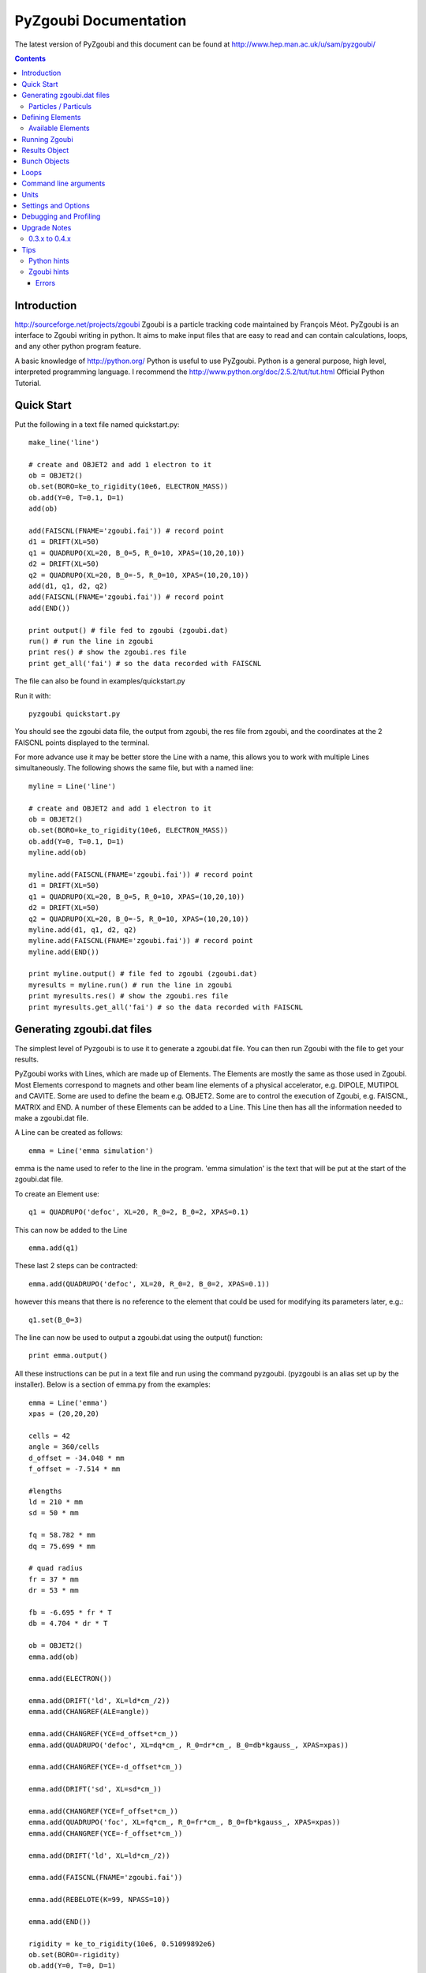 ======================
PyZgoubi Documentation
======================

The latest version of PyZgoubi and this document can be found at http://www.hep.man.ac.uk/u/sam/pyzgoubi/

.. contents::


Introduction
------------

http://sourceforge.net/projects/zgoubi Zgoubi is a particle tracking code maintained by François Méot. PyZgoubi is an interface to Zgoubi writing in python. It aims to make input files that are easy to read and can contain calculations, loops, and any other python program feature.

A basic knowledge of http://python.org/ Python is useful to use PyZgoubi. Python is a general purpose, high level, interpreted programming language. I recommend the http://www.python.org/doc/2.5.2/tut/tut.html Official Python Tutorial.

Quick Start
-----------

Put the following in a text file named quickstart.py::

    make_line('line')

    # create and OBJET2 and add 1 electron to it
    ob = OBJET2()
    ob.set(BORO=ke_to_rigidity(10e6, ELECTRON_MASS))
    ob.add(Y=0, T=0.1, D=1)
    add(ob)

    add(FAISCNL(FNAME='zgoubi.fai')) # record point
    d1 = DRIFT(XL=50)
    q1 = QUADRUPO(XL=20, B_0=5, R_0=10, XPAS=(10,20,10))
    d2 = DRIFT(XL=50)
    q2 = QUADRUPO(XL=20, B_0=-5, R_0=10, XPAS=(10,20,10))
    add(d1, q1, d2, q2)
    add(FAISCNL(FNAME='zgoubi.fai')) # record point
    add(END())

    print output() # file fed to zgoubi (zgoubi.dat)
    run() # run the line in zgoubi
    print res() # show the zgoubi.res file
    print get_all('fai') # so the data recorded with FAISCNL

The file can also be found in examples/quickstart.py

Run it with::

    pyzgoubi quickstart.py

You should see the zgoubi data file, the output from zgoubi, the res file from zgoubi, and the coordinates at the 2 FAISCNL points displayed to the terminal.

For more advance use it may be better store the Line with a name, this allows you to work with multiple Lines simultaneously. The following shows the same file, but with a named line::

    myline = Line('line')

    # create and OBJET2 and add 1 electron to it
    ob = OBJET2()
    ob.set(BORO=ke_to_rigidity(10e6, ELECTRON_MASS))
    ob.add(Y=0, T=0.1, D=1)
    myline.add(ob)

    myline.add(FAISCNL(FNAME='zgoubi.fai')) # record point
    d1 = DRIFT(XL=50)
    q1 = QUADRUPO(XL=20, B_0=5, R_0=10, XPAS=(10,20,10))
    d2 = DRIFT(XL=50)
    q2 = QUADRUPO(XL=20, B_0=-5, R_0=10, XPAS=(10,20,10))
    myline.add(d1, q1, d2, q2)
    myline.add(FAISCNL(FNAME='zgoubi.fai')) # record point
    myline.add(END())

    print myline.output() # file fed to zgoubi (zgoubi.dat)
    myresults = myline.run() # run the line in zgoubi
    print myresults.res() # show the zgoubi.res file
    print myresults.get_all('fai') # so the data recorded with FAISCNL 

Generating zgoubi.dat files
---------------------------

The simplest level of Pyzgoubi is to use it to generate a zgoubi.dat file. You can then run Zgoubi with the file to get your results.

PyZgoubi works with Lines, which are made up of Elements. The Elements are mostly the same as those used in Zgoubi. Most Elements correspond to magnets and other beam line elements of a physical accelerator, e.g. DIPOLE, MUTIPOL and CAVITE. Some are used to define the beam e.g. OBJET2. Some are to control the execution of Zgoubi, e.g. FAISCNL, MATRIX and END. A number of these Elements can be added to a Line. This Line then has all the information needed to make a zgoubi.dat file. 

A Line can be created as follows::

    emma = Line('emma simulation')

emma is the name used to refer to the line in the program. 'emma simulation' is the text that will be put at the start of the zgoubi.dat file.

To create an Element use::

    q1 = QUADRUPO('defoc', XL=20, R_0=2, B_0=2, XPAS=0.1)

This can now be added to the Line ::

    emma.add(q1)

These last 2 steps can be contracted::

    emma.add(QUADRUPO('defoc', XL=20, R_0=2, B_0=2, XPAS=0.1))

however this means that there is no reference to the element that could be used for modifying its parameters later, e.g.::

    q1.set(B_0=3)

The line can now be used to output a zgoubi.dat using the output() function::

    print emma.output()

All these instructions can be put in a text file and run using the command pyzgoubi. (pyzgoubi is an alias set up by the installer). Below is a section of emma.py from the examples::

        emma = Line('emma')
        xpas = (20,20,20)

        cells = 42
        angle = 360/cells
        d_offset = -34.048 * mm
        f_offset = -7.514 * mm

        #lengths
        ld = 210 * mm
        sd = 50 * mm

        fq = 58.782 * mm
        dq = 75.699 * mm

        # quad radius
        fr = 37 * mm
        dr = 53 * mm

        fb = -6.695 * fr * T
        db = 4.704 * dr * T

        ob = OBJET2()
        emma.add(ob)

        emma.add(ELECTRON())

        emma.add(DRIFT('ld', XL=ld*cm_/2))
        emma.add(CHANGREF(ALE=angle))

        emma.add(CHANGREF(YCE=d_offset*cm_))
        emma.add(QUADRUPO('defoc', XL=dq*cm_, R_0=dr*cm_, B_0=db*kgauss_, XPAS=xpas))

        emma.add(CHANGREF(YCE=-d_offset*cm_))

        emma.add(DRIFT('sd', XL=sd*cm_))

        emma.add(CHANGREF(YCE=f_offset*cm_))
        emma.add(QUADRUPO('foc', XL=fq*cm_, R_0=fr*cm_, B_0=fb*kgauss_, XPAS=xpas))
        emma.add(CHANGREF(YCE=-f_offset*cm_))

        emma.add(DRIFT('ld', XL=ld*cm_/2))

        emma.add(FAISCNL(FNAME='zgoubi.fai'))

        emma.add(REBELOTE(K=99, NPASS=10))

        emma.add(END())

        rigidity = ke_to_rigidity(10e6, 0.51099892e6)
        ob.set(BORO=-rigidity)
        ob.add(Y=0, T=0, D=1)

        print emma.output()

This can be run with the command::

    pyzgoubi emma.py


It will build a Line and print the zgoubi.dat input to the screen. The '.py' extension is not necessary, but will cause your text editor to use python syntax highlighting.

Particles / Particuls
"""""""""""""""""""""

Zgoubi allows a particles parameters such as charge, mass and half-life to be set with the PARTICUL element. These not needed for basic tracking, as the rigidity is given in the OBJET element. PyZgoubi offers some pre-made particles::

	ELECTRON
	PROTON
	MUON
	IMMORTAL_MUON

The IMMORTAL_MUON is a muon with an infinite lifetime, for use when decay is not needed. Anti particles with opposite can me made by negating a particle. eg::

	m = -MUON()
	my_line.add(m)
	#or
	my_line.add(-MUON())

The masses and charges are defined in zgoubi/constants.py


Defining Elements
-----------------

There are two ways Elements can be defined in pyzgoubi. Most Elements are simple, they have a static list of parameters. Some have some extra complexity, for example different parameters depending on options, sections repeated N times. These elements can be defined using a simple syntax, which is then converted into python code. More complex elements must be written in python.


The simple elements are defined in defs/simple_elements.defs. For each element there is a number of lines of text, delimited by blank lines. Comments can be put after a '#' character. The first line gives the name of the class, this is the name you use in the input file. The second line gives the name used by Zgoubi, this must match the Zgoubi manual. Then follows a line for each line of output in the zgoubi.dat file; first the names of the parameters, then a ':', then the types. For example::


    BEND
    BEND
    IL : I
    XL, Sk, B1 : 3E
    X_E, LAM_E, W_E : 3E
    N, C_0, C_1, C_2, C_3, C_4, C_5 : I,6E
    X_S, LAM_S, W_S : 3E
    NS, CS_0, CS_1, CS_2, CS_3, CS_4, CS_5 : I,6E
    XPAS: X
    KPOS, XCE, YCE, ALE : I,3E

The types can be:

- I : integer
- E : real (floating point)
- Ax : string with up to x characters
- X : special type for XPAS. Can be integer, or group of 3 integers e.g. (10,20,10)

The type can be followed by a number for several parameters of the same type.

If the parameters used vary depending on the value of another option the following syntax can be used::

    CAVITE
    CAVITE
    IOPT : I
    !IOPT==0
    X, X : 2E
    !IOPT==1
    L, h : 2E
    V, X : 2E
    !IOPT==2
    L, h : 2E
    V, sig_s : 2E
    !IOPT==3
    X,X : 2E
    V, sig_s : 2E

Here the value of IOPT switches the element to output different parameters. (See the zgoubi manual's description of CAVITE for more info).


Elements with a looped section can be defined as follows::

    FFAG
    FFAG
    IL : I
    N, AT, RM: I,2E
    !N*{
    ACN, DELTA_RM, BZ_0, K: 4E
    G0_E, KAPPA_E: 2E
    NCE, CE_0, CE_1, CE_2, CE_3, CE_4, CE_5, SHIFT_E: I,7E
    OMEGA_E, THETA_E, R1_E, U1_E, U2_E, R2_E: 6E
    G0_S, KAPPA_S: 2E
    NCS, CS_0, CS_1, CS_2, CS_3, CS_4, CS_5, SHIFT_S: I,7E
    OMEGA_S, THETA_S, R1_S, U1_S, U2_S, R2_S: 6E
    G0_L, KAPPA_L: 2E
    NCL, CL_0, CL_1, CL_2, CL_3, CL_4, CL_5, SHIFT_L: I,7E
    OMEGA_L, THETA_L, R1_L, U1_L, U2_L, R2_L: 6E
    !}
    KIRD, RESOL: 2I
    XPAS: E
    KPOS, RE, TE, RS, TS: I,4E

Here the section between the braces is repeated. These elements are used slightly differently to simpler elements. Then non looping section is defined normally.::


    triplet = FFAG('triplet', IL=0, AT=10 ... )

Then the looped part can be added::

    triplet.add(ACN = 6, BZ_0 = 0.5 ...)
    triplet.add(ACN = 4, BZ_0 = -0.5 ...)
    triplet.add(ACN = 6, BZ_0 = 0.5 ...)

N gets automatically set. All the looped parts can be removed using::

    triplet.clear()

When pyzgoubi runs it searches the defs folder for files ending in .defs. Additional files can be added to the extra_defs_files list in zgoubi_settings.py. If any of these files have been modified then they are reread and the defs.py is regenerated.


The Elements that cannot be defined in this way must be put into the static_defs.py file. They must be classes that have an output() method, which generates the code needed for the zgoubi.dat file.


There is also a FAKE_ELEM element. This allows you to put arbitrary text into the zgoubi.dat file. It is useful for using an Zgoubi element that pyzgoubi does not have a definition for. For example::

    change_txt = """'CHANGREF'
    5.0 0 10.0
    """
    change = FAKE_ELEM(change_txt)
    line.add(change)



Available Elements
""""""""""""""""""

- BEND
- CAVITE
- CHANGREF
- DRIFT
- ELECTRON
- END
- FAISCEAU
- FAISCNL
- FAISTORE
- FAKE_ELEM
- FFAG
- IMMORTAL_MUON
- MARKER
- MATRIX
- MULTIPOL
- MUON
- OBJET1
- OBJET2
- OBJET5
- PARTICUL
- PROTON
- QUADRUPO
- REBELOTE
- TOSCA

To find the full list of elements available in the current version run::

    pyzgoubi help elements

To find the names of the parameters available for an element use::

    pyzgoubi help element_name

e.g.::

    pyzgoubi help MULTIPOL

Use this in combination with the Zgoubi manual.

Running Zgoubi
--------------

Once a line has been created and had the needed elements added it can be run. PyZgoubi will take care of creating a temporary directory, creating the zgoubi.dat file and running Zgoubi. This is done to prevent zgoubi from overwriting any existing files. If you wish to keep any of the output files you must use the commands to copy these to where you want them.


The following example shows how to run a line::


    #create line
    emma = Line('emma')

    #add elements
    emma.add( ...  )
    ...

    #run line
    emma.run()

    #save output
    emma.save_res("emma.res")
    emma.save_plt("emma.plt")

Note that you will need to make sure your line will actually create plt or fai files, otherwise you will receive a file not found error. See the Zgoubi manual for more information.

The run command can take several options. If you want to inspect the directory where zgoubi is run, or to use zpop, then set xterm=True. If you want to change the directory that zgoubi is run in you can use the tmp_prefix option. It is best to make sure this is a local disk (i.e. not a network/remote disk). The default directory can be set in the zgoubi_settings.py file.::

    emma.run(xterm=True)
    emma.run(tmp_prefix = '/var/tmp/sam/')
    emma.run(xterm=True, tmp_prefix = '/home/sam/tmp/')

If you want to do analysis of the simulation you can use the Results object that is returned by the run() function.::

    res = emma.run()

See the Results Object chapter for more info.

Each time a line is run a temporary director is created. These are normally automatically cleared up when PyZgoubi finishes (also the /tmp directory is usually emptied when a computer shuts down). However if you are making repeated calls to run(), then you may want to manually clear away these files. This can be done with the clean() function. This removes all the temporary directories the currently running PyZgoubi has made for the line. Don't clean the line until you have finished working with its output files.::

    emma.run()
    emma.clean()


Results Object
--------------

When you run a line it creates a Results object, that can be used to get information about the paths of the particles.::

    res = pamela.run()

get_all() and get_track(), let you get lists of the particle coordinates. They each need to be told if they should read the plt (points within the magnetic elements) or fai (beam at FAISCNL element). get_all() returns a list of dictionaries, containing all the coordinates and information. get_track() returns a list of lists of just the requested coordinates.::

    print res.get_all('plt')
    print res.get_all('fai')
    print res.get_track('fai', ['Y','T'])


Bunch Objects
-------------

New in Pyzgoubi 0.4

The Bunch object represents a bunch of particles. Each particle has coordinates D, Y, T, Z, P, S, tof, and X, and the whole bunch has the shared properties rigidity/kinetic energy, particle mass, particle charge. These are stored in m, rad, eV, s, and automatically converted to Zgoubi units by the associated  functions.

It can be used in 2 ways. Firstly with the OBJET_bunch element, which behaves similarly to the real OBJET elements. Secondly it can be used to drive Zgoubi in a more abstracted method.

To use with OBJET_bunch, first create a bunch, then create an OBJET_bunch, then add it to a line::

	my_bunch = Bunch(nparticles=5, ke=1e6, mass=PROTON_MASS, charge=1)
	my_bunch.particles()[0]['Y'] = 3
	...

 	ob = OBJET_bunch(bunch=my_bunch)
	my_line = Line("a line")
	my_line.add(ob)
	my_line.add( ... )

This line can then be run as before.

The second method is to create a line that has no OBJET, PARTICUL or END elements, only beamline elements. Then the Line.track_bunch() method can be called, which will return the tracked bunch::

	my_line = Line("a line")
	my_line.add( QUADRUPO( ... ) )
	my_line.add( DRIFT( ... ) )
	...
	my_bunch2 = my_line.track_bunch(my_bunch)

This allows tracking a bunch around multiple lattices. Suppose that you create 3 lines: injecttion_line, ring and extraction_line. You can then take a bunch through each in turn::

	my_bunch = Bunch( ... )

	my_bunch = injecttion_line.track_bunch(my_bunch)
	for n in xrange(n_laps):
		my_bunch = ring.track_bunch(my_bunch)
	my_bunch = extraction_line.track_bunch(my_bunch)

Note that this method does not allow you to access the Result object.

If you have a multi-CPU or multi-core CPU, then you can swap track_bunch() for the multithreaded version track_bunch_mt(). The multithreaded version also has the advantage that it can track an arbitrarily large bunch (more than Zgoubi's max particles limit).


Loops
-----

For making complex lines it can be useful to use python features such as loops, e.g. to put 5 identical FODO cells you could use ::

    line = Line("example")

    line.add( ... )
    line.add( ... )
    
    for x in range(5):
        line.add(QUADRUPO( ... ))
        line.add(DRIFT( ... ))
        line.add(QUADRUPO( ... ))
        line.add(DRIFT( ... ))

    line.add( ... )

Note that the for loop block lasts as long as the code is indented.

If you want to make one iteration different then you can do a test based on the x ::

    for x in range(5):
        line.add(QUADRUPO( ... ))
        line.add(DRIFT( ... ))
        line.add(QUADRUPO( ... ))
        line.add(DRIFT( ... ))
        if (x == 2): #note x counts from zero
            line.add(DIPOLE( ... )

Command line arguments
----------------------
There is a convenience function for using command line arguments. For example near the start of the code put::

    number_of_laps = int(get_cmd_param('laps', 10))

Then when creating the line use::

    l.add(REBELOTE(NPASS=number_of_laps-1, KWRIT=1, K=99))

to access the variable. When you run the your simulation use the command line argument::

    pyzgoubi sim.py laps=50

I the second parameter to get_cmd_param() is the default. If you don't give a value as an argument then the default is used. If you don't give a default eg::

    particle_energy = float(get_cmd_param('energy'))

then you will receive and error if you don't provide a value as an argument.


Units
-----

PyZgoubi does not do any automatic unit conversion. When you give a parameter you must give the units that Zgoubi expects. However PyZgoubi does define some values to save some effort, in the conversion. Any of the following will set x to 2::

	x = 2 * m
	x = 200 * cm
	x = 2000 * mm

Then to output x in a different unit::

	print x * m_ , "m"
	print x * cm_ , "cm"
	print x * mm_ , "mm"

So for example DRIFT expects cm, but your lattice might use meters, so do::

	d_length = 0.6 * m
	DRIFT('d1', XL=d_length*cm_)

Currently the following units are defined::

	m
	cm
	mm
	T
	kgauss

but more can be added on request.

For conversion between degrees and radians use the python math functions::

	degrees(2*pi) # gives 360
	radians(180) # gives 3.1416...

Settings and Options
--------------------

PyZgoubi settings are stored in a file .pyzgoubi/settings.ini in your home folder. It is automatically created the first time pyzgoubi is used. It can be used to customise some PyZgoubi options.

The following keys can be set::

	extra_defs_files

Give the path of any additional definition files you want to be considered::

	tmp_dir

Where temporary files should be written, this is most likely /tmp/, but in some case you may wish to use /var/tmp/ or a ramdisk /dev/shm/::

	zgoubi_path 

The path to the zgoubi binary file. Note that this can also be set with the commandline option --zgoubi=/path/to/zgoubi.

Debugging and Profiling
-----------------------

When installing PyZgoubi it will suggest adding some aliases to your .bashrc file. These are::

	pyzgoubi - run PyZgoubi normally
	pyzgoubii - run PyZgoubi, and start an interactive python shell when its done, or fails
	pyzgoubip - run PyZgoubi, and save profiling information to prof.log

The interactive shell can be used to check the values of variables at the point of a crash.

The profiling information can be read with the python pstats module (part of cProfile). For example to see in which functions most time was spent run::

	python -c "import pstats; pstats.Stats('prof.log').sort_stats('cumulative').print_stats()"

or start a python shell and run::

	>>> import pstats
	>>> p = pstats.Stats('prof.log')
	>>> p.sort_stats('cumulative').print_stats()



Upgrade Notes
-------------

Although it would be nice to have perfect backwards compatibility that sometimes interferes with progress, and things have to break. There should be no breaks between a version X.Y.Z and X.Y.Z+1, but there can be between X.Y.Z and X.Y+1.0.

0.3.x to 0.4.x
""""""""""""""

PyZgoubi 0.4 supports the new fai/plt output formats introduced into Zgoubi in early 2010. These have a header that labels the columns. Reading the new format was taken as an opportunity to use numpy more extensively. If an older version of Zgoubi (5.1 or 5.0) is being used then the old fai/plt reading code will be used, and data will be returned as python dictionaries and arrays. If a newer version of Zgoubi is being used (SVN r251 or newer), then Results.get_all() will return a `numpy structured array <http://docs.scipy.org/doc/numpy/user/basics.rec.html>`_ with the column names.

Some column names will change when using the new fai/plt files. This is because older versions of PyZgoubi muddled the S and X coordinates. Also 'D' and 'D0' are now the more accurate 'D-1' and 'D0-1'. The coordinate name is now taken from the fai/plt file directly.

When using the new fai/plt files labels are stored as a fixed length string, and so include any whitespace, e.g. 'foc' vs. 'foc'. To  get back to the short version use strip(), e.g.::

	label1 = 'foc     '
	label_short = label1.strip()
	#or
	labels1 = ['foc     ', 'defoc   ']
	labels2 = [x.strip() for x in labels1]

Some obsolete functions have been removed: Results.plt_to_csv(), Results.get_all_old(), Line.split_line()

The 'tol' parameter in find_closed_orbit() now is a measure of convergence rather than area. This should give better results over a wide range of scales. However, a large 'tol' is needed to give the same degree of accuracy. If you previously had tol=1e-10, then it may no longer converge, but if you change it to tol=1e-6 you will get a similar result to before.

Tips
----

Python hints
""""""""""""
If there is a '#' character on a line, everything after it is treated as a comment.

Python uses whitespace to delimit blocks (instead of braces '{' and '}' in C/C++). The PyZgoubi code uses tabs, so it is best to use tabs in your input files. If you get an 'IndentationError' check that you have not mixed spaces and tabs, or accidentally started a line with a space/tab.

Python identifiers (variable, function, object names etc) are case sensitive, they must start with a letter and only contain letters, numbers and underscores.


Zgoubi hints
""""""""""""

Errors
~~~~~~

sfe: formatted io not allowed::

	Zgoubi, version 5.0.0.
	Job  started  on  05-Feb-09,  at  15:00:29 
	Copying  zgoubi.dat  into  zgoubi.res,
	numbering  and  labeling  elements...

	acc                              Zgoubi Version 5.0.0.  

	366/  367 REBELOTE                    sfe: formatted io not allowed
	apparent state: unit 21 named zgoubi.res
	lately writing sequential formatted external IO


This may mean that you have tried to write output to both ascii and binary files, eg zgoubi.fai and b_zgoubi.fai


